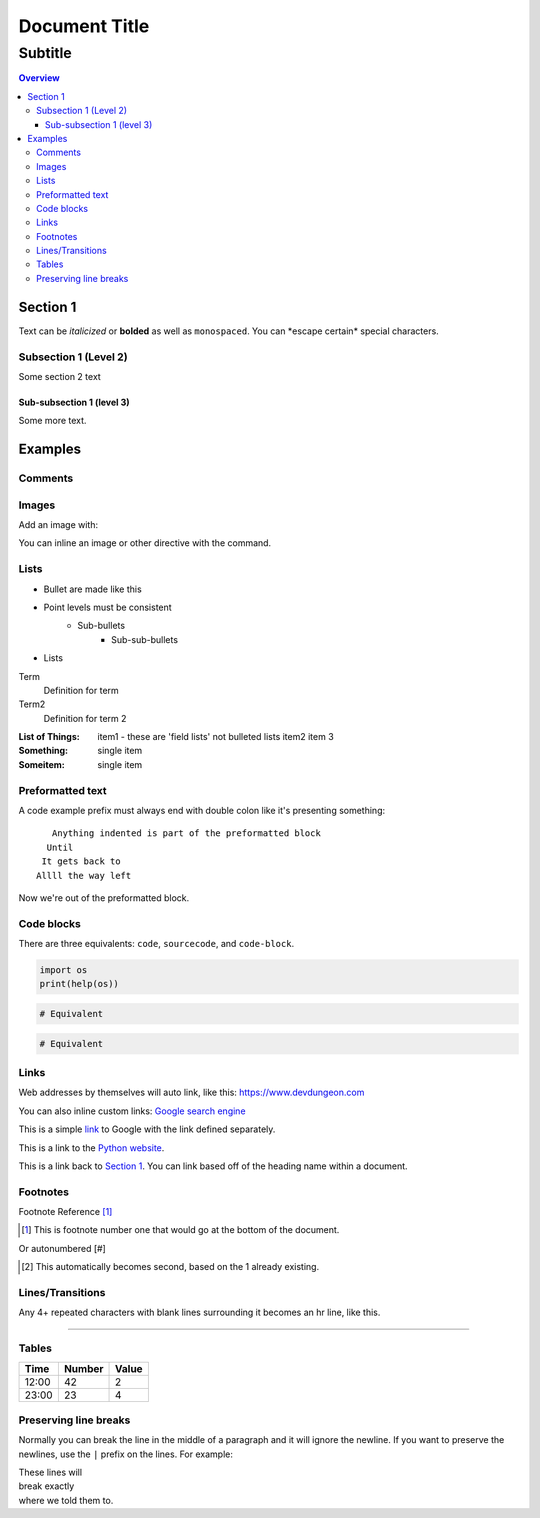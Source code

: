 """""""""""""""""
Document Title
"""""""""""""""""
...........
Subtitle
...........

.. contents:: Overview
   :depth: 3

===================
Section 1
===================

Text can be *italicized* or **bolded**  as well as ``monospaced``.
You can \*escape certain\* special characters.

----------------------
Subsection 1 (Level 2)
----------------------

Some section 2 text

Sub-subsection 1 (level 3)
--------------------------

Some more text.

=========
Examples
=========

--------
Comments
--------

.. This is a comment
   Special notes that are not shown but might come out as HTML comments

------
Images
------

Add an image with:

.. image:: screenshots/file.png
   :height: 100
   :width: 200
   :alt: alternate text

You can inline an image or other directive with the |customsub| command.

.. |customsub| image:: image/image.png
              :alt: (missing image text)

-----
Lists
-----

- Bullet are made like this
- Point levels must be consistent
    * Sub-bullets
        + Sub-sub-bullets
- Lists

Term
    Definition for term
Term2
    Definition for term 2

:List of Things:
    item1 - these are 'field lists' not bulleted lists
    item2
    item 3

:Something: single item
:Someitem: single item

-----------------
Preformatted text
-----------------

A code example prefix must always end with double colon like it's presenting something::

    Anything indented is part of the preformatted block
   Until
  It gets back to
 Allll the way left

Now we're out of the preformatted block.

------------
Code blocks
------------

There are three equivalents: ``code``, ``sourcecode``, and ``code-block``.

.. code:: python

   import os
   print(help(os))

.. sourcecode::

  # Equivalent

.. code-block::

  # Equivalent

-----
Links
-----

Web addresses by themselves will auto link, like this: https://www.devdungeon.com

You can also inline custom links: `Google search engine <https://www.google.com>`_

This is a simple link_ to Google with the link defined separately.

.. _link: https://www.google.com

This is a link to the `Python website`_.

.. _Python website: http://www.python.org/

This is a link back to `Section 1`_. You can link based off of the heading name
within a document.

---------
Footnotes
---------

Footnote Reference [1]_

.. [1] This is footnote number one that would go at the bottom of the document.

Or autonumbered [#]

.. [2] This automatically becomes second, based on the 1 already existing.

-----------------
Lines/Transitions
-----------------

Any 4+ repeated characters with blank lines surrounding it becomes an hr line, like this.

====================================

------
Tables
------

+--------+--------+--------+
| Time   | Number | Value  |
+========+========+========+
| 12:00  | 42     | 2      |
+--------+--------+--------+
| 23:00  | 23     | 4      |
+--------+--------+--------+

----------------------
Preserving line breaks
----------------------

Normally you can break the line in the middle of a paragraph and it will
ignore the newline. If you want to preserve the newlines, use the ``|`` prefix
on the lines. For example:

| These lines will
| break exactly
| where we told them to.
